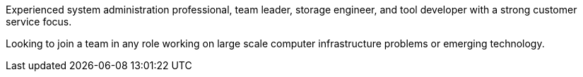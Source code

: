 Experienced system administration professional, team leader, storage
engineer, and tool developer with a strong customer service focus.

Looking to join a team in any role working on large scale computer
infrastructure problems or emerging technology.
